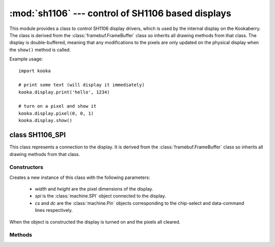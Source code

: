 **************************************************
:mod:`sh1106` --- control of SH1106 based displays
**************************************************

.. module:: sh1106
   :synopsis: control of SH1106 based displays

This module provides a class to control SH1106 display drivers, which is used
by the internal display on the Kookaberry.  The class is derived from the
:class:`framebuf.FrameBuffer` class so inherits all drawing methods from that
class.  The display is double-buffered, meaning that any modifications to the
pixels are only updated on the physical display when the ``show()`` method is
called.

Example usage::

    import kooka

    # print some text (will display it immediately)
    kooka.display.print('hello', 1234)

    # turn on a pixel and show it
    kooka.display.pixel(0, 0, 1)
    kooka.display.show()

.. _sh1106.SH1106_SPI:

class SH1106_SPI
================

This class represents a connection to the display.  It is derived from the
:class:`framebuf.FrameBuffer` class so inherits all drawing methods from that
class.

Constructors
------------

.. class:: SH1106_SPI(width, height, spi, cs, dc)

    Creates a new instance of this class with the following parameters:

        - *width* and *height* are the pixel dimensions of the display.

        - *spi* is the :class:`machine.SPI` object connected to the display.

        - *cs* and *dc* are the :class:`machine.Pin` objects corresponding to the
          chip-select and data-command lines respectively.

    When the object is constructed the display is turned on and the pixels
    all cleared.

Methods
-------

.. method:: SH1106_SPI.init_display()

    Initialises and clears the display.

.. method:: SH1106_SPI.poweroff()

    Turns off the display.

.. method:: SH1106_SPI.poweron()

    Turns on the display.

.. method:: SH1106_SPI.contrast(value)

    Sets the contrast of the display to the given *value*, between 0 and 255
    inclusive.

.. method:: SH1106_SPI.invert(value)

    If *value* is true then the display colours are inverted, otherwise they
    are normal.

.. method:: SH1106_SPI.show()

    Draw the internal display buffer to the physical display.

.. method:: SH1106_SPI.print(\*args, sep= ' ')

    This method is intedend to be equivalent to the built-in ``print()`` method,
    but it prints to the display instead of the serial prompt.

    The given arguments are converted to strings and then drawn to the display
    using the current font (defaults to 8x8 font).  The display is scrolled up
    when text is drawn to the last line of the display.
